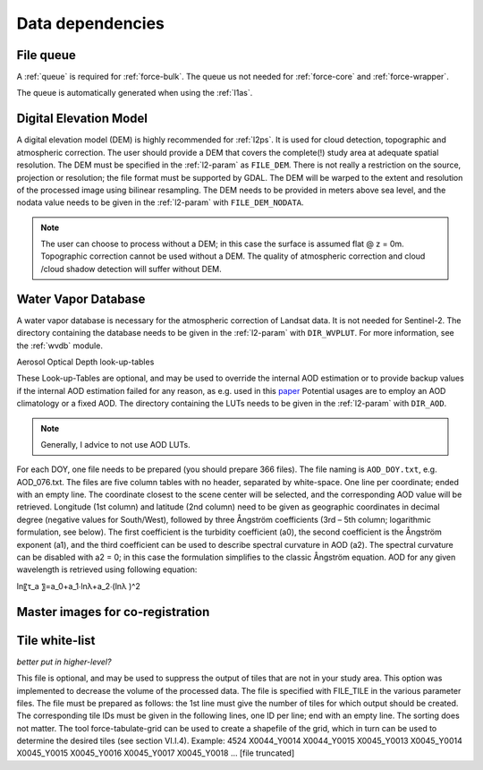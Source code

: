 .. _level2-depend:

Data dependencies
=================


File queue
^^^^^^^^^^

A :ref:`queue` is required for :ref:`force-bulk`. 
The queue us not needed for :ref:`force-core` and :ref:`force-wrapper`.

The queue is automatically generated when using the :ref:`l1as`.


Digital Elevation Model
^^^^^^^^^^^^^^^^^^^^^^^

A digital elevation model (DEM) is highly recommended for :ref:`l2ps`.
It is used for cloud detection, topographic and atmospheric correction.
The user should provide a DEM that covers the complete(!) study area at adequate spatial resolution.
The DEM must be specified in the :ref:`l2-param` as ``FILE_DEM``.
There is not really a restriction on the source, projection or resolution; the file format must be supported by GDAL.
The DEM will be warped to the extent and resolution of the processed image using bilinear resampling.
The DEM needs to be provided in meters above sea level, and the nodata value needs to be given in the :ref:`l2-param` with ``FILE_DEM_NODATA``.

.. note::

  The user can choose to process without a DEM; in this case the surface is assumed flat @ z = 0m.
  Topographic correction cannot be used without a DEM.
  The quality of atmospheric correction and cloud /cloud shadow detection will suffer without DEM.

.. seealso:: 

  Check out this `tutorial <https://davidfrantz.github.io/tutorials/force-dem/dem/>`_, which explains how to prepare a Digital Elevation Model (DEM).


Water Vapor Database
^^^^^^^^^^^^^^^^^^^^

A water vapor database is necessary for the atmospheric correction of Landsat data.
It is not needed for Sentinel-2.
The directory containing the database needs to be given in the :ref:`l2-param` with ``DIR_WVPLUT``.
For more information, see the :ref:`wvdb` module.

.. seealso:: 

  Check out this `tutorial <https://davidfrantz.github.io/tutorials/force-wvdb/wvdb/>`_, which explains how to prepare the Water Vapor Database (WVDB).


Aerosol Optical Depth look-up-tables

These Look-up-Tables are optional, and may be used to override the internal AOD estimation or to provide backup values if the internal AOD estimation failed for any reason, as e.g. used in this `paper <http://doi.org/10.1080/2150704x.2015.1070314>`_
Potential usages are to employ an AOD climatology or a fixed AOD.
The directory containing the LUTs needs to be given in the :ref:`l2-param` with ``DIR_AOD``.

.. note::

  Generally, I advice to not use AOD LUTs.


For each DOY, one file needs to be prepared (you should prepare 366 files).
The file naming is ``AOD_DOY.txt``, e.g. AOD_076.txt.
The files are five column tables with no header, separated by white-space.
One line per coordinate; ended with an empty line.
The coordinate closest to the scene center will be selected, and the corresponding AOD value will be retrieved.
Longitude (1st column) and latitude (2nd column) need to be given as geographic coordinates in decimal degree (negative values for South/West), followed by three Ångström coefficients (3rd – 5th column; logarithmic formulation, see below).
The first coefficient is the turbidity coefficient (a0), the second coefficient is the Ångström exponent (a1), and the third coefficient can be used to describe spectral curvature in AOD (a2).
The spectral curvature can be disabled with a2 = 0; in this case the formulation simplifies to the classic Ångström equation.
AOD for any given wavelength is retrieved using following equation: 

ln⁡〖τ_a 〗=a_0+a_1∙ln⁡λ+a_2∙(ln⁡λ )^2


Master images for co-registration
^^^^^^^^^^^^^^^^^^^^^^^^^^^^^^^^^


Tile white-list
^^^^^^^^^^^^^^^

*better put in higher-level?*

This file is optional, and may be used to suppress the output of tiles that are not in your study area.
This option was implemented to decrease the volume of the processed data.
The file is specified with FILE_TILE in the various parameter files.
The file must be prepared as follows: the 1st line must give the number of tiles for which output should be created.
The corresponding tile IDs must be given in the following lines, one ID per line; end with an empty line.
The sorting does not matter.
The tool force-tabulate-grid can be used to create a shapefile of the grid, which in turn can be used to determine the desired tiles (see section VI.I.4).
Example:
4524
X0044_Y0014
X0044_Y0015
X0045_Y0013
X0045_Y0014
X0045_Y0015
X0045_Y0016
X0045_Y0017
X0045_Y0018
… [file truncated]

